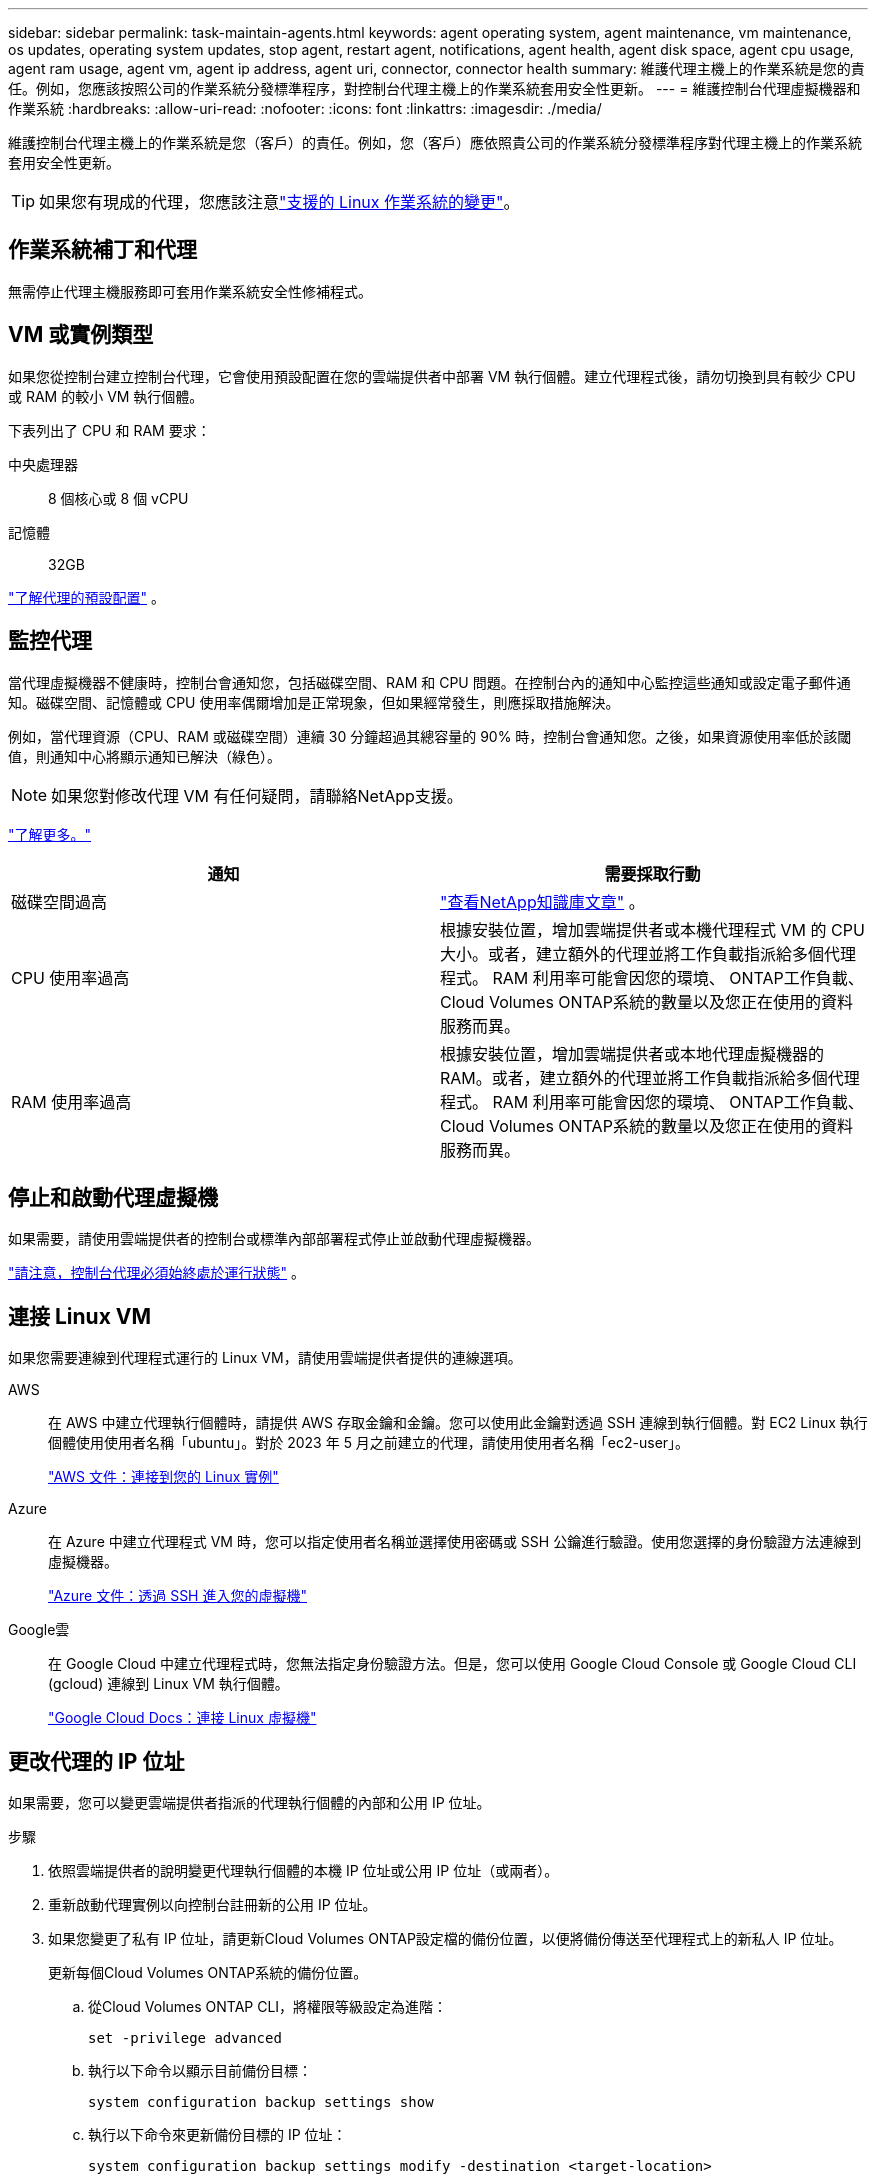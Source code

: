 ---
sidebar: sidebar 
permalink: task-maintain-agents.html 
keywords: agent operating system, agent maintenance, vm maintenance, os updates, operating system updates, stop agent, restart agent, notifications, agent health, agent disk space, agent cpu usage, agent ram usage, agent vm, agent ip address, agent uri, connector, connector health 
summary: 維護代理主機上的作業系統是您的責任。例如，您應該按照公司的作業系統分發標準程序，對控制台代理主機上的作業系統套用安全性更新。 
---
= 維護控制台代理虛擬機器和作業系統
:hardbreaks:
:allow-uri-read: 
:nofooter: 
:icons: font
:linkattrs: 
:imagesdir: ./media/


[role="lead"]
維護控制台代理主機上的作業系統是您（客戶）的責任。例如，您（客戶）應依照貴公司的作業系統分發標準程序對代理主機上的作業系統套用安全性更新。


TIP: 如果您有現成的代理，您應該注意link:reference-agent-operating-system-changes.html["支援的 Linux 作業系統的變更"]。



== 作業系統補丁和代理

無需停止代理主機服務即可套用作業系統安全性修補程式。



== VM 或實例類型

如果您從控制台建立控制台代理，它會使用預設配置在您的雲端提供者中部署 VM 執行個體。建立代理程式後，請勿切換到具有較少 CPU 或 RAM 的較小 VM 執行個體。

下表列出了 CPU 和 RAM 要求：

中央處理器:: 8 個核心或 8 個 vCPU
記憶體:: 32GB


link:reference-agent-default-config.html["了解代理的預設配置"] 。



== 監控代理

當代理虛擬機器不健康時，控制台會通知您，包括磁碟空間、RAM 和 CPU 問題。在控制台內的通知中心監控這些通知或設定電子郵件通知。磁碟空間、記憶體或 CPU 使用率偶爾增加是正常現象，但如果經常發生，則應採取措施解決。

例如，當代理資源（CPU、RAM 或磁碟空間）連續 30 分鐘超過其總容量的 90% 時，控制台會通知您。之後，如果資源使用率低於該閾值，則通知中心將顯示通知已解決（綠色）。


NOTE: 如果您對修改代理 VM 有任何疑問，請聯絡NetApp支援。

link:https://docs.netapp.com/us-en/bluexp-setup-admin/task-monitor-cm-operations.html#notification-center["了解更多。"^]

[cols="47,47"]
|===
| 通知 | 需要採取行動 


| 磁碟空間過高 | link:https://kb.netapp.com/Cloud/BlueXP/Cloud_Manager/How_to_resolve_disk_space_issues_on_BlueXP_connector_VM["查看NetApp知識庫文章"^] 。 


| CPU 使用率過高 | 根據安裝位置，增加雲端提供者或本機代理程式 VM 的 CPU 大小。或者，建立額外的代理並將工作負載指派給多個代理程式。  RAM 利用率可能會因您的環境、 ONTAP工作負載、 Cloud Volumes ONTAP系統的數量以及您正在使用的資料服務而異。 


| RAM 使用率過高 | 根據安裝位置，增加雲端提供者或本地代理虛擬機器的 RAM。或者，建立額外的代理並將工作負載指派給多個代理程式。  RAM 利用率可能會因您的環境、 ONTAP工作負載、 Cloud Volumes ONTAP系統的數量以及您正在使用的資料服務而異。 
|===


== 停止和啟動代理虛擬機

如果需要，請使用雲端提供者的控制台或標準內部部署程式停止並啟動代理虛擬機器。

link:concept-agents.html#agents-must-be-operational-at-all-times["請注意，控制台代理必須始終處於運行狀態"] 。



== 連接 Linux VM

如果您需要連線到代理程式運行的 Linux VM，請使用雲端提供者提供的連線選項。

AWS:: 在 AWS 中建立代理執行個體時，請提供 AWS 存取金鑰和金鑰。您可以使用此金鑰對透過 SSH 連線到執行個體。對 EC2 Linux 執行個體使用使用者名稱「ubuntu」。對於 2023 年 5 月之前建立的代理，請使用使用者名稱「ec2-user」。
+
--
https://docs.aws.amazon.com/AWSEC2/latest/UserGuide/AccessingInstances.html["AWS 文件：連接到您的 Linux 實例"^]

--
Azure:: 在 Azure 中建立代理程式 VM 時，您可以指定使用者名稱並選擇使用密碼或 SSH 公鑰進行驗證。使用您選擇的身份驗證方法連線到虛擬機器。
+
--
https://docs.microsoft.com/en-us/azure/virtual-machines/linux/mac-create-ssh-keys#ssh-into-your-vm["Azure 文件：透過 SSH 進入您的虛擬機"^]

--
Google雲:: 在 Google Cloud 中建立代理程式時，您無法指定身份驗證方法。但是，您可以使用 Google Cloud Console 或 Google Cloud CLI (gcloud) 連線到 Linux VM 執行個體。
+
--
https://cloud.google.com/compute/docs/instances/connecting-to-instance["Google Cloud Docs：連接 Linux 虛擬機"^]

--




== 更改代理的 IP 位址

如果需要，您可以變更雲端提供者指派的代理執行個體的內部和公用 IP 位址。

.步驟
. 依照雲端提供者的說明變更代理執行個體的本機 IP 位址或公用 IP 位址（或兩者）。
. 重新啟動代理實例以向控制台註冊新的公用 IP 位址。
. 如果您變更了私有 IP 位址，請更新Cloud Volumes ONTAP設定檔的備份位置，以便將備份傳送至代理程式上的新私人 IP 位址。
+
更新每個Cloud Volumes ONTAP系統的備份位置。

+
.. 從Cloud Volumes ONTAP CLI，將權限等級設定為進階：
+
[source, cli]
----
set -privilege advanced
----
.. 執行以下命令以顯示目前備份目標：
+
[source, cli]
----
system configuration backup settings show
----
.. 執行以下命令來更新備份目標的 IP 位址：
+
[source, cli]
----
system configuration backup settings modify -destination <target-location>
----






== 編輯代理的 URI

您可以新增和刪除代理程式的統一資源標識符 (URI)。

.步驟
. 選擇“*管理 > 代理*”。
. 在*概覽*頁面上，選擇控制台代理程式的操作選單，然後選擇*編輯代理*。
+
控制台代理程式必須處於活動狀態才能對其進行編輯。

. 展開*代理 URI* 欄以查看代理 URI。
. 新增和刪除 URI，然後選擇*應用*。

